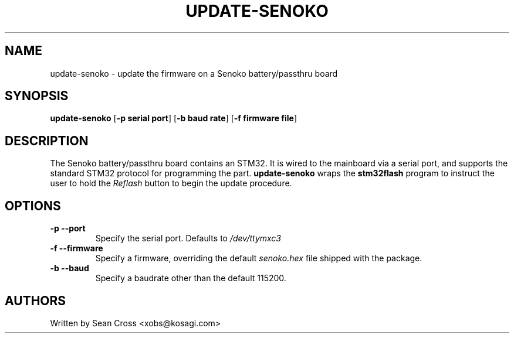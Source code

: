 .TH UPDATE-SENOKO 1 "14 Apr 2015" Novena "Linux System Administration"
.SH NAME
update-senoko \- update the firmware on a Senoko battery/passthru board
.SH SYNOPSIS
.B update-senoko
.RB [\| \-p\ serial\ port \|]
.RB [\| \-b\ baud\ rate \|]
.RB [\| \-f\ firmware\ file \|]

.SH DESCRIPTION
.LP
The Senoko battery/passthru board contains an STM32.  It is wired to the
mainboard via a serial port, and supports the standard STM32 protocol for
programming the part.
.B update-senoko
wraps the
.B stm32flash
program to instruct the user to hold the
.I Reflash
button to begin the update procedure.
.SH OPTIONS
.TP
.B \-p \-\-port
Specify the serial port.  Defaults to
.I /dev/ttymxc3
.TP
.B \-f \-\-firmware
Specify a firmware, overriding the default 
.I senoko.hex
file shipped with the package.
.TP
.B \-b \-\-baud
Specify a baudrate other than the default 115200.
.SH AUTHORS
Written by Sean Cross <xobs@kosagi.com>
